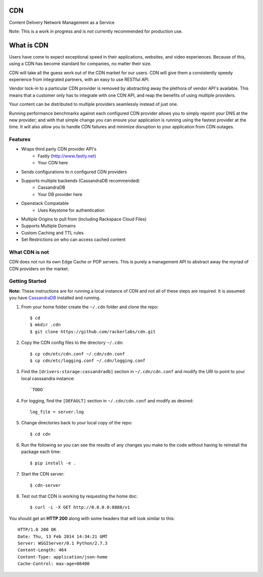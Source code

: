 CDN
=======

Content Delivery Network Management as a Service

Note: This is a work in progress and is not currently recommended for production use.

What is CDN
============

Users have come to expect exceptional speed in their applications, websites, and video experiences.  Because of this, using a CDN has become standard for companies, no matter their size.  

CDN will take all the guess work out of the CDN market for our users.  CDN will give them a consistently speedy experience from integrated partners, with an easy to use RESTful API.

Vendor lock-in to a particular CDN provider is removed by abstracting away the plethora of vendor API's available.  This means that a customer only has to integrate with one CDN API, and reap the benefits of using multiple providers.

Your content can be distributed to multiple providers seamlessly instead of just one.

Running performance benchmarks against each configured CDN provider allows you to simply repoint your DNS at the new provider; and with that simple change you can ensure your application is running using the fastest provider at the time.  It will also allow you to handle CDN failures and minimize disruption to your application from CDN outages.


Features
---------

- Wraps third party CDN provider API's
    - Fastly (http://www.fastly.net)
    - Your CDN here
- Sends configurations to *n* configured CDN providers
- Supports multiple backends (CassandraDB recommended)
    - CassandraDB
    - Your DB provider here
- Openstack Compatable
    - Uses Keystone for authentication
- Multiple Origins to pull from (including Rackspace Cloud Files)
- Supports Multiple Domains
- Custom Caching and TTL rules
- Set Restrictions on who can access cached content


What CDN is not
----------------------

CDN does not run its own Edge Cache or POP servers.  This is purely a management API to abstract away the myriad of CDN providers on the market.



Getting Started
-------------------------------------------

**Note:** These instructions are for running a local instance of CDN and
not all of these steps are required. It is assumed you have `CassandraDB`_
installed and running.

1. From your home folder create the ``~/.cdn`` folder and clone the repo::

    $ cd
    $ mkdir .cdn
    $ git clone https://github.com/rackerlabs/cdn.git

2. Copy the CDN config files to the directory ``~/.cdn``::

    $ cp cdn/etc/cdn.conf ~/.cdn/cdn.conf
    $ cp cdn/etc/logging.conf ~/.cdn/logging.conf

3. Find the ``[drivers:storage:cassandradb]`` section in
   ``~/.cdn/cdn.conf`` and modify the URI to point
   to your local casssandra instance::

    `TODO`

4. For logging, find the ``[DEFAULT]`` section in
   ``~/.cdn/cdn.conf`` and modify as desired::

    log_file = server.log

5. Change directories back to your local copy of the repo::

    $ cd cdn

6. Run the following so you can see the results of any changes you
   make to the code without having to reinstall the package each time::

    $ pip install -e .

7. Start the CDN server::

    $ cdn-server

8. Test out that CDN is working by requesting the home doc::

    $ curl -i -X GET http://0.0.0.0:8888/v1

You should get an **HTTP 200** along with some headers that will look
similar to this::

    HTTP/1.0 200 OK
    Date: Thu, 13 Feb 2014 14:34:21 GMT
    Server: WSGIServer/0.1 Python/2.7.3
    Content-Length: 464
    Content-Type: application/json-home
    Cache-Control: max-age=86400


.. _`CassandraDB` : http://cassandra.apache.org
.. _`pyenv` : https://github.com/yyuu/pyenv/
.. _`virtualenv` : https://pypi.python.org/pypi/virtualenv/

